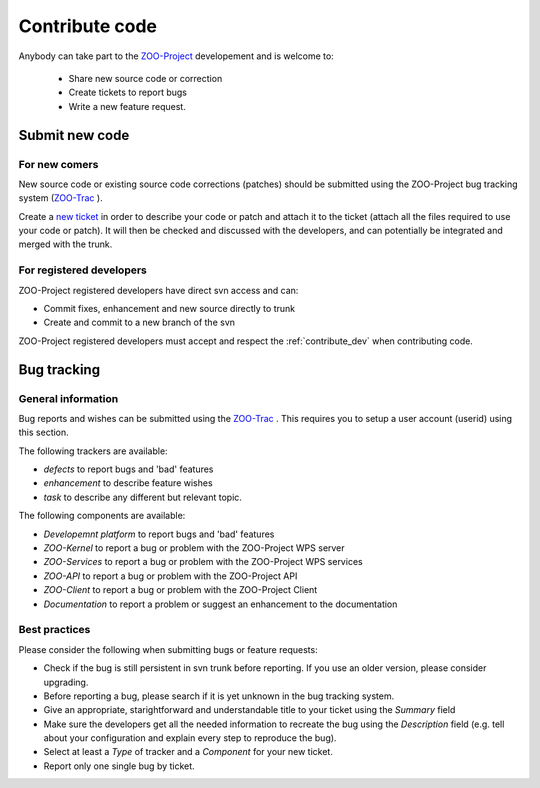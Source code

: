 .. _contribute_code:

Contribute code
===============

Anybody can take part to the `ZOO-Project <http://zoo-project.org>`__ developement and is welcome to:

 * Share new source code or correction
   
 * Create tickets to report bugs
   
 * Write a new feature request.

Submit new code
---------------

For new comers
**************

New source code or existing source code corrections (patches) should
be submitted using the ZOO-Project bug tracking system (`ZOO-Trac
<http://zoo-project.org/trac>`__ ).

Create a `new ticket <http://zoo-project.org/trac/newticket>`__ in
order to describe your code or patch and attach it to the ticket
(attach all the files required to use your code or patch). It will
then be checked and discussed with the developers, and can potentially
be integrated and merged with the trunk.

For registered developers
***************************

ZOO-Project registered developers have direct svn access and can:

* Commit fixes, enhancement and new source directly to trunk
  
* Create and commit to a new branch of the svn

ZOO-Project registered developers must accept and respect the :ref:`contribute_dev` when contributing code.

Bug tracking
--------------------------

General information
*********************

Bug reports and wishes can be submitted using the `ZOO-Trac <http://zoo-project.org/trac>`__ . This requires you to setup a user account (userid) using this section.

The following trackers are available:

* *defects* to report bugs and 'bad' features
* *enhancement* to describe feature wishes
* *task* to describe any different but relevant topic.

The following components are available:

* *Developemnt platform* to report bugs and 'bad' features
* *ZOO-Kernel* to report a bug or problem with the ZOO-Project WPS server
* *ZOO-Services* to report a bug or problem with the ZOO-Project WPS services
* *ZOO-API* to report a bug or problem with the ZOO-Project API
* *ZOO-Client* to report a bug or problem with the ZOO-Project Client
* *Documentation* to report a problem or suggest an enhancement to the documentation
  
Best practices
*********************

Please consider the following when submitting bugs or feature requests:

* Check if the bug is still persistent in svn trunk before reporting. If you use an older version, please consider upgrading.
* Before reporting a bug, please search if it is yet unknown in the bug tracking system.
* Give an appropriate, starightforward and understandable title to your ticket using the *Summary* field   
* Make sure the developers get all the needed information to recreate the bug using the *Description* field (e.g. tell about your configuration and explain every step to reproduce the bug).
* Select at least a *Type* of tracker and a *Component* for your new ticket.
* Report only one single bug by ticket.


